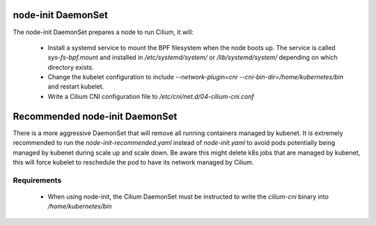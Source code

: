 node-init DaemonSet
===================

The node-init DaemonSet prepares a node to run Cilium, it will:

 * Install a systemd service to mount the BPF filesystem when the node boots
   up. The service is called `sys-fs-bpf.mount` and installed in
   `/etc/systemd/system/` or `/lib/systemd/system/` depending on which
   directory exists.

 * Change the kubelet configuration to include `--network-plugin=cni
   --cni-bin-dir=/home/kubernetes/bin` and restart kubelet.

 * Write a Cilium CNI configuration file to `/etc/cni/net.d/04-cilium-cni.conf`

Recommended node-init DaemonSet
===============================

There is a more aggressive DaemonSet that will remove all running containers
managed by kubenet. It is extremely recommended to run the `node-init-recommended.yaml`
instead of `node-init.yaml` to avoid pods potentially being managed by kubenet
during scale up and scale down. Be aware this might delete k8s jobs that are
managed by kubenet, this will force kubelet to reschedule the pod to have its
network managed by Cilium.

Requirements
------------

 * When using node-init, the Cilium DaemonSet must be instructed to write the
   `cilium-cni` binary into `/home/kubernetes/bin`
